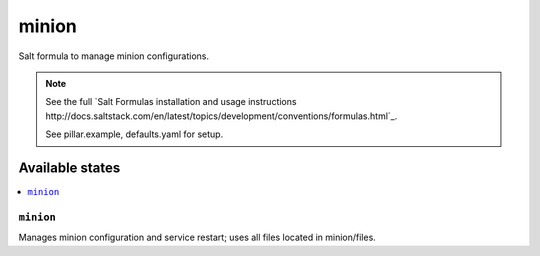 ======
minion
======

Salt formula to manage minion configurations.

.. note::

    See the full `Salt Formulas installation and usage instructions
    http://docs.saltstack.com/en/latest/topics/development/conventions/formulas.html`_.

    See pillar.example, defaults.yaml for setup.

Available states
================

.. contents::
    :local:


``minion``
-------------

Manages minion configuration and service restart; uses all files located in
minion/files.

